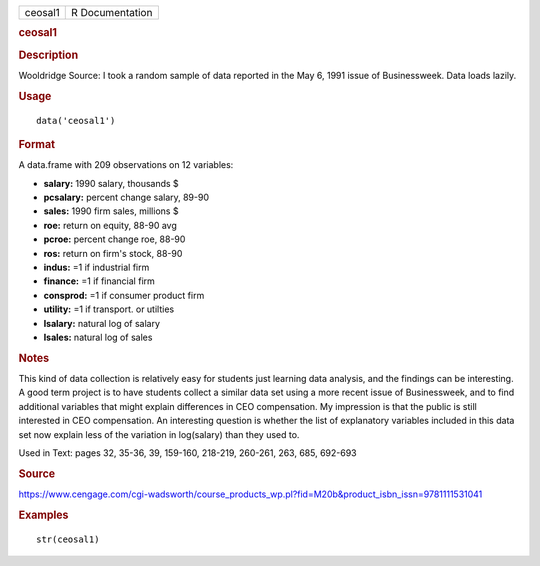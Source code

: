 .. container::

   .. container::

      ======= ===============
      ceosal1 R Documentation
      ======= ===============

      .. rubric:: ceosal1
         :name: ceosal1

      .. rubric:: Description
         :name: description

      Wooldridge Source: I took a random sample of data reported in the
      May 6, 1991 issue of Businessweek. Data loads lazily.

      .. rubric:: Usage
         :name: usage

      ::

         data('ceosal1')

      .. rubric:: Format
         :name: format

      A data.frame with 209 observations on 12 variables:

      -  **salary:** 1990 salary, thousands $

      -  **pcsalary:** percent change salary, 89-90

      -  **sales:** 1990 firm sales, millions $

      -  **roe:** return on equity, 88-90 avg

      -  **pcroe:** percent change roe, 88-90

      -  **ros:** return on firm's stock, 88-90

      -  **indus:** =1 if industrial firm

      -  **finance:** =1 if financial firm

      -  **consprod:** =1 if consumer product firm

      -  **utility:** =1 if transport. or utilties

      -  **lsalary:** natural log of salary

      -  **lsales:** natural log of sales

      .. rubric:: Notes
         :name: notes

      This kind of data collection is relatively easy for students just
      learning data analysis, and the findings can be interesting. A
      good term project is to have students collect a similar data set
      using a more recent issue of Businessweek, and to find additional
      variables that might explain differences in CEO compensation. My
      impression is that the public is still interested in CEO
      compensation. An interesting question is whether the list of
      explanatory variables included in this data set now explain less
      of the variation in log(salary) than they used to.

      Used in Text: pages 32, 35-36, 39, 159-160, 218-219, 260-261, 263,
      685, 692-693

      .. rubric:: Source
         :name: source

      https://www.cengage.com/cgi-wadsworth/course_products_wp.pl?fid=M20b&product_isbn_issn=9781111531041

      .. rubric:: Examples
         :name: examples

      ::

          str(ceosal1)
